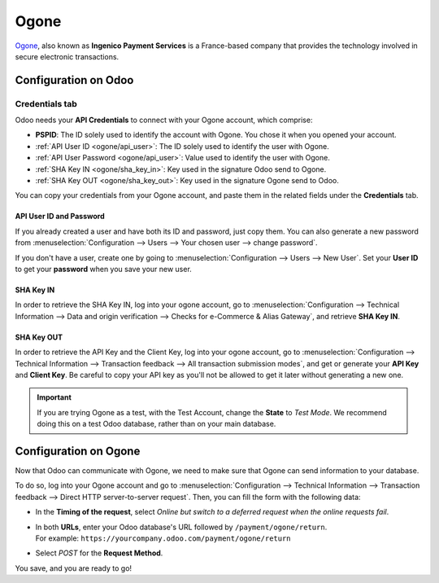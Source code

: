 =====
Ogone
=====

`Ogone <https://www.ingenico.com/>`_, also known as **Ingenico Payment Services** is a France-based
company that provides the technology involved in secure electronic transactions.

Configuration on Odoo
=====================

.. seealso::
   - :ref:`payment_acquirers/add_new`

Credentials tab
---------------

Odoo needs your **API Credentials** to connect with your Ogone account, which comprise:

- **PSPID**: The ID solely used to identify the account with Ogone. You chose it when you opened
  your account.
- :ref:`API User ID <ogone/api_user>`: The ID solely used to identify the user with Ogone.
- :ref:`API User Password <ogone/api_user>`: Value used to identify the user with Ogone.
- :ref:`SHA Key IN <ogone/sha_key_in>`: Key used in the signature Odoo send to Ogone.
- :ref:`SHA Key OUT <ogone/sha_key_out>`: Key used in the signature Ogone send to Odoo.

You can copy your credentials from your Ogone account, and paste them in the related fields under
the **Credentials** tab.

.. _ogone/api_user:

API User ID and Password
~~~~~~~~~~~~~~~~~~~~~~~~

If you already created a user and have both its ID and password, just copy them. You can also
generate a new password from :menuselection:`Configuration --> Users --> Your chosen user --> change
password`.

If you don't have a user, create one by going to :menuselection:`Configuration --> Users -->
New User`. Set your **User ID** to get your **password** when you save your new user.

.. image:: media/ogone_new_user.png
   :align: center
   :alt: Get your password when you save the new user.

.. _ogone/sha_key_in:

SHA Key IN
~~~~~~~~~~

In order to retrieve the SHA Key IN, log into your ogone account, go to
:menuselection:`Configuration --> Technical Information --> Data and origin verification -->
Checks for e-Commerce & Alias Gateway`, and retrieve **SHA Key IN**.

.. _ogone/sha_key_out:

SHA Key OUT
~~~~~~~~~~~

In order to retrieve the API Key and the Client Key, log into your ogone account, go to
:menuselection:`Configuration --> Technical Information --> Transaction feedback --> All transaction
submission modes`, and get or generate your **API Key** and **Client Key**. Be careful to copy your
API key as you'll not be allowed to get it later without generating a new one.

.. important::
   If you are trying Ogone as a test, with the Test Account, change the **State** to *Test Mode*. We
   recommend doing this on a test Odoo database, rather than on your main database.

Configuration on Ogone
======================

Now that Odoo can communicate with Ogone, we need to make sure that Ogone can send information to
your database.

To do so, log into your Ogone account and go to :menuselection:`Configuration --> Technical
Information --> Transaction feedback --> Direct HTTP server-to-server request`. Then, you can fill
the form with the following data:

- In the **Timing of the request**, select *Online but switch to a deferred request when the online
  requests fail*.
- | In both **URLs**, enter your Odoo database's URL followed by ``/payment/ogone/return``.
  | For example: ``https://yourcompany.odoo.com/payment/ogone/return``
- Select *POST* for the **Request Method**.

You save, and you are ready to go!

.. seealso::
   - :doc:`../payment_acquirers`
